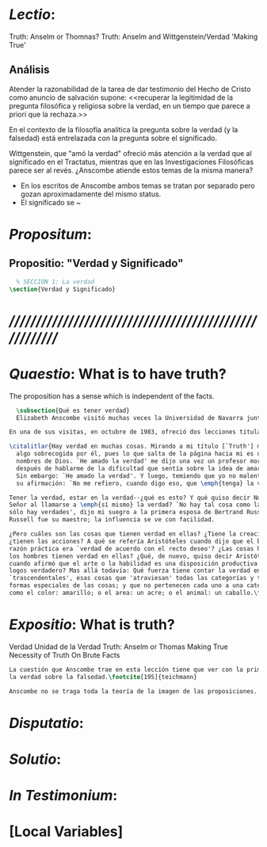 #+PROPERTY: header-args:latex :tangle ../../tex/ch3/3_2.tex
# ------------------------------------------------------------------------------------
# Santa Teresa Benedicta de la Cruz, ruega por nosotros

* /Lectio/: 
:DESCRIPTION:
Truth: Anselm or Thomnas?
Truth: Anselm and Wittgenstein/Verdad
'Making True'

:END:
** Análisis
Atender la razonabilidad de la tarea de dar testimonio del Hecho de Cristo como
anuncio de salvación supone:
<<recuperar la legitimidad de la pregunta filosófica y religiosa sobre la
verdad, en un tiempo que parece a priori que la rechaza.>>

En el contexto de la filosofía analítica la pregunta sobre la verdad (y la
falsedad) está entrelazada con la pregunta sobre el significado.

Wittgenstein, que "amó la verdad" ofreció más atención a la verdad que al
significado en el Tractatus, mientras que en las Investigaciones Filosóficas
parece ser al revés. ¿Anscombe atiende estos temas de la misma manera?

- En los escritos de Anscombe ambos temas se tratan por separado pero gozan
  aproximadamente del mismo status.
- El significado se ~

* /Propositum/:  
:DESCRIPTION: 

:END:

** Propositio: "Verdad y Significado"
#+BEGIN_SRC latex
  % SECCIÓN 1: La verdad
\section{Verdad y Significado}
#+END_SRC


* /////////////////////////////////////////////////////////
* /Quaestio/: What is to have truth? 
:STATEMENT:
The proposition has a sense which is independent of the facts.
:END:
:DISCARDED:

:END:
:DESCRIPTION:

:END:
 
#+BEGIN_SRC latex
    \subsection{Qué es tener verdad}
    Elizabeth Anscombe visitó muchas veces la Universidad de Navarra junto con Peter Geach y allí impartió algunos seminarios y participó de las Reuniones Filosóficas.\footcite[cf.~][p.~15]{fa&esphom}}

  En una de sus visitas, en octubre de 1983, ofreció dos lecciones tituladas: ``Verdad'' y ``La unidad de la verdad''. En la primera lección planteó la cuestión de este modo:

  \citalitlar{Hay verdad en muchas cosas. Mirando a mi título [`Truth'] me quedo
    algo sobrecogida por él, pues lo que salta de la página hacia mi es uno de los
    nombres de Dios. `He amado la verdad' me dijo una vez un profesor moribundo,
    después de hablarme de la dificultad que sentía sobre la idea de amar a Dios.
    Sin embargo: `He amado la verdad'. Y luego, temiendo que yo no malentendiera
    su afirmación: `No me refiero, cuando digo eso, que \emph{tenga} la verdad'

  Tener la verdad, estar en la verdad--¿qué es esto? Y qué quiso decir Nuestro
  Señor al llamarse a \emph{sí mismo} la verdad? `No hay tal cosa como la verdad,
  sólo hay verdades', dijo mi suegro a la primera esposa de Bertrand Russell.
  Russell fue su maestro; la influencia se ve con facilidad.

  ¿Pero cuáles son las cosas que tienen verdad en ellas? ¿Tiene la creación?
  ¿tienen las acciones? A qué se refería Aristóteles cuando dijo que el bien de la
  razón práctica era `verdad de acuerdo con el recto deseo'? ¿Las cosas hechas por
  los hombres tienen verdad en ellas? ¿Qué, de nuevo, quiso decir Aristóteles
  cuando afirmó que el arte o la habilidad es una disposición productiva con un
  logos verdadero? Mas allá todavía: Qué fuerza tiene contar la verdad entre los
  `trascendentales', esas cosas que 'atraviesan' todas las categorías y todas las
  formas especiales de las cosas; y que no pertenecen cada uno a una categoría,
  como el color: amarillo; o el area: un acre; o el animal: un caballo.\footcite[p.~71]{FPW}}

#+END_SRC


* /Expositio/: What is truth?
:STATEMENT:

:END:
Verdad
Unidad de la Verdad
Truth: Anselm or Thomas
Making True
Necessity of Truth
On Brute Facts

#+BEGIN_SRC latex
La cuestión que Anscombe trae en esta lección tiene que ver con la primacia de
la verdad sobre la falsedad.\footcite[195]{teichmann}

Anscombe no se traga toda la teoría de la imagen de las proposiciones. Pero ella ve lo que es probablemente la cosa mas iluminadora de la comparación de Wittgenstein de imagenes y proposiciones; es decir, este `Janus-faced aspect' de las proposiciones, un aspecto que puede ser expresado de diversos modos--como el que `No' no se corresponde con nada en la realidad, o que P y no-P (los símbolos) pueden ser sistematicamente inercambiados, cada uno asumiendo la función del otro..

#+END_SRC

* /Disputatio/: 
:STATEMENT: 

:END:


* /Solutio/: 
:STATEMENT:

:END:

* /In Testimonium/: 
:STATEMENT:

:END:


* [Local Variables]
# Local Variables:
# mode: org
# mode: auto-fill
# word-wrap:t
# truncate-lines: t
# org-hide-emphasis-markers: t
# End:
